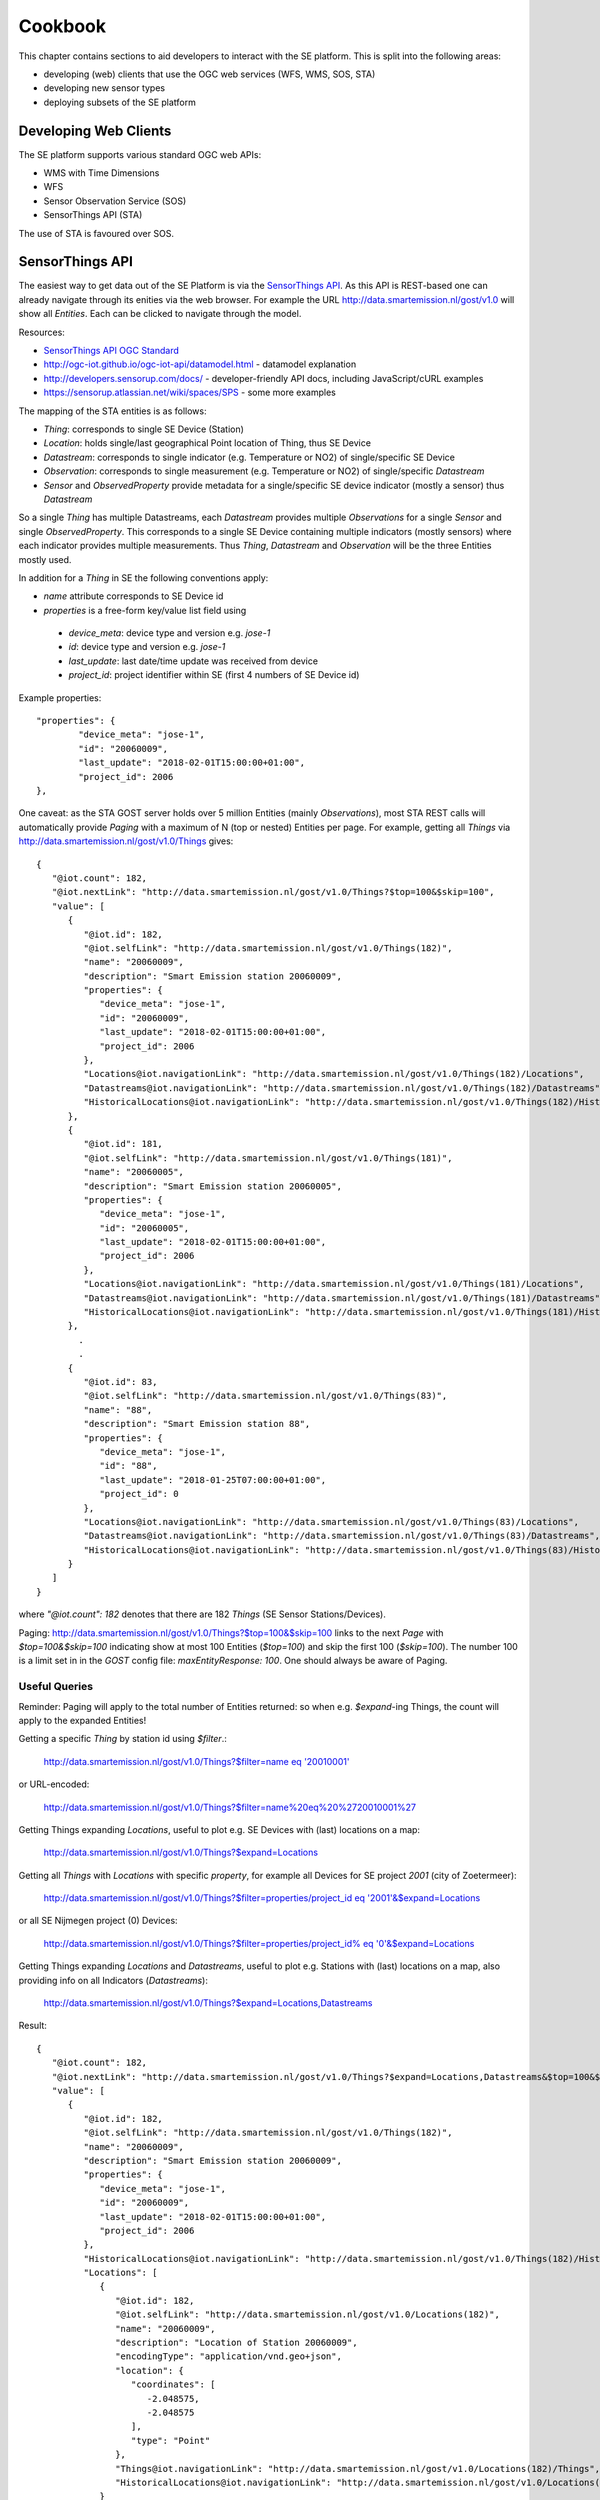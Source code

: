 .. _cookbook:

========
Cookbook
========

This chapter contains sections to aid developers to interact with the SE platform.
This is split into the following areas:

* developing (web) clients that use the OGC web services (WFS, WMS, SOS, STA)
* developing new sensor types
* deploying subsets of the SE platform

Developing Web Clients
----------------------

The SE platform supports various standard OGC web APIs:

* WMS with Time Dimensions
* WFS
* Sensor Observation Service (SOS)
* SensorThings API (STA)

The use of STA is favoured over SOS.

SensorThings API
----------------

The easiest way to get data out of the SE Platform is via the `SensorThings API <http://docs.opengeospatial.org/is/15-078r6/15-078r6.html>`_.
As this API is REST-based one can already navigate through its enities via the web browser.
For example the URL http://data.smartemission.nl/gost/v1.0 will show all `Entities`. Each can be clicked
to navigate through the model.

Resources:

* `SensorThings API OGC Standard <http://docs.opengeospatial.org/is/15-078r6/15-078r6.html>`_
* http://ogc-iot.github.io/ogc-iot-api/datamodel.html - datamodel explanation
* http://developers.sensorup.com/docs/ - developer-friendly API docs, including JavaScript/cURL examples
* https://sensorup.atlassian.net/wiki/spaces/SPS - some more examples

The mapping of the STA entities is as follows:

* `Thing`: corresponds to single SE Device (Station)
* `Location`: holds single/last geographical Point location of Thing, thus SE Device
* `Datastream`:  corresponds to single indicator (e.g. Temperature or NO2) of single/specific SE Device
* `Observation`: corresponds to single measurement (e.g. Temperature or NO2) of single/specific `Datastream`
* `Sensor` and `ObservedProperty` provide metadata for a single/specific SE device indicator (mostly a sensor) thus `Datastream`

So a single `Thing` has multiple Datastreams, each `Datastream` provides multiple
`Observations` for a single `Sensor` and single `ObservedProperty`.
This corresponds to a single SE Device containing multiple indicators (mostly sensors) where each
indicator provides multiple measurements. Thus `Thing`, `Datastream` and `Observation` will be the three Entities mostly
used.

In addition for a `Thing` in SE the following conventions apply:

* `name` attribute corresponds to SE Device id
* `properties` is a free-form key/value list field using
 - `device_meta`: device type and version e.g. `jose-1`
 - `id`: device type and version e.g. `jose-1`
 - `last_update`: last date/time update was received from device
 - `project_id`: project identifier within SE (first 4 numbers of SE Device id)

Example properties: ::

	"properties": {
		"device_meta": "jose-1",
		"id": "20060009",
		"last_update": "2018-02-01T15:00:00+01:00",
		"project_id": 2006
	},

One caveat: as the STA GOST server holds over 5 million Entities (mainly `Observations`), most STA REST calls will
automatically provide `Paging` with a maximum of N (top or nested) Entities per page.
For example, getting all `Things` via http://data.smartemission.nl/gost/v1.0/Things gives: ::

	{
	   "@iot.count": 182,
	   "@iot.nextLink": "http://data.smartemission.nl/gost/v1.0/Things?$top=100&$skip=100",
	   "value": [
	      {
	         "@iot.id": 182,
	         "@iot.selfLink": "http://data.smartemission.nl/gost/v1.0/Things(182)",
	         "name": "20060009",
	         "description": "Smart Emission station 20060009",
	         "properties": {
	            "device_meta": "jose-1",
	            "id": "20060009",
	            "last_update": "2018-02-01T15:00:00+01:00",
	            "project_id": 2006
	         },
	         "Locations@iot.navigationLink": "http://data.smartemission.nl/gost/v1.0/Things(182)/Locations",
	         "Datastreams@iot.navigationLink": "http://data.smartemission.nl/gost/v1.0/Things(182)/Datastreams",
	         "HistoricalLocations@iot.navigationLink": "http://data.smartemission.nl/gost/v1.0/Things(182)/HistoricalLocations"
	      },
	      {
	         "@iot.id": 181,
	         "@iot.selfLink": "http://data.smartemission.nl/gost/v1.0/Things(181)",
	         "name": "20060005",
	         "description": "Smart Emission station 20060005",
	         "properties": {
	            "device_meta": "jose-1",
	            "id": "20060005",
	            "last_update": "2018-02-01T15:00:00+01:00",
	            "project_id": 2006
	         },
	         "Locations@iot.navigationLink": "http://data.smartemission.nl/gost/v1.0/Things(181)/Locations",
	         "Datastreams@iot.navigationLink": "http://data.smartemission.nl/gost/v1.0/Things(181)/Datastreams",
	         "HistoricalLocations@iot.navigationLink": "http://data.smartemission.nl/gost/v1.0/Things(181)/HistoricalLocations"
	      },
		.
		.
	      {
	         "@iot.id": 83,
	         "@iot.selfLink": "http://data.smartemission.nl/gost/v1.0/Things(83)",
	         "name": "88",
	         "description": "Smart Emission station 88",
	         "properties": {
	            "device_meta": "jose-1",
	            "id": "88",
	            "last_update": "2018-01-25T07:00:00+01:00",
	            "project_id": 0
	         },
	         "Locations@iot.navigationLink": "http://data.smartemission.nl/gost/v1.0/Things(83)/Locations",
	         "Datastreams@iot.navigationLink": "http://data.smartemission.nl/gost/v1.0/Things(83)/Datastreams",
	         "HistoricalLocations@iot.navigationLink": "http://data.smartemission.nl/gost/v1.0/Things(83)/HistoricalLocations"
	      }
	   ]
	}

where `"@iot.count": 182` denotes that there are 182 `Things` (SE Sensor Stations/Devices).

Paging: http://data.smartemission.nl/gost/v1.0/Things?$top=100&$skip=100 links to the next `Page` with `$top=100&$skip=100` indicating
show at most 100 Entities (`$top=100`) and skip the first 100 (`$skip=100`). The number 100 is a limit set in in the `GOST`
config file: `maxEntityResponse: 100`. One should always be aware of Paging.

Useful Queries
~~~~~~~~~~~~~~

Reminder: Paging will apply to the total number of Entities returned: so when e.g. `$expand`-ing Things,
the count will apply to the expanded Entities!

Getting a specific `Thing` by station id using `$filter`.:

  `http://data.smartemission.nl/gost/v1.0/Things?$filter=name eq '20010001' <http://data.smartemission.nl/gost/v1.0/Things?$filter=name%20eq%20%2720010001%27>`_

or URL-encoded:

  http://data.smartemission.nl/gost/v1.0/Things?$filter=name%20eq%20%2720010001%27

Getting Things expanding `Locations`, useful to plot e.g. SE Devices with (last) locations on a map:

  http://data.smartemission.nl/gost/v1.0/Things?$expand=Locations

Getting all `Things` with `Locations` with specific `property`, for example all Devices for SE project `2001` (city of Zoetermeer):

  `http://data.smartemission.nl/gost/v1.0/Things?$filter=properties/project_id eq '2001'&$expand=Locations <http://data.smartemission.nl/gost/v1.0/Things?$filter=properties/project_id%20eq%20%272001%27&$expand=Locations>`_

or all SE Nijmegen project (0) Devices:

  `http://data.smartemission.nl/gost/v1.0/Things?$filter=properties/project_id% eq '0'&$expand=Locations <http://data.smartemission.nl/gost/v1.0/Things?$filter=properties/project_id%20eq%20%270%27&$expand=Locations>`_

Getting Things expanding `Locations` and `Datastreams`, useful to plot e.g. Stations with (last) locations on a map, also
providing info on all Indicators (`Datastreams`):

  http://data.smartemission.nl/gost/v1.0/Things?$expand=Locations,Datastreams

Result:  ::

	{
	   "@iot.count": 182,
	   "@iot.nextLink": "http://data.smartemission.nl/gost/v1.0/Things?$expand=Locations,Datastreams&$top=100&$skip=100",
	   "value": [
	      {
	         "@iot.id": 182,
	         "@iot.selfLink": "http://data.smartemission.nl/gost/v1.0/Things(182)",
	         "name": "20060009",
	         "description": "Smart Emission station 20060009",
	         "properties": {
	            "device_meta": "jose-1",
	            "id": "20060009",
	            "last_update": "2018-02-01T15:00:00+01:00",
	            "project_id": 2006
	         },
	         "HistoricalLocations@iot.navigationLink": "http://data.smartemission.nl/gost/v1.0/Things(182)/HistoricalLocations",
	         "Locations": [
	            {
	               "@iot.id": 182,
	               "@iot.selfLink": "http://data.smartemission.nl/gost/v1.0/Locations(182)",
	               "name": "20060009",
	               "description": "Location of Station 20060009",
	               "encodingType": "application/vnd.geo+json",
	               "location": {
	                  "coordinates": [
	                     -2.048575,
	                     -2.048575
	                  ],
	                  "type": "Point"
	               },
	               "Things@iot.navigationLink": "http://data.smartemission.nl/gost/v1.0/Locations(182)/Things",
	               "HistoricalLocations@iot.navigationLink": "http://data.smartemission.nl/gost/v1.0/Locations(182)/HistoricalLocations"
	            }
	         ],
	         "Datastreams": [
	            {
	               "@iot.id": 1690,
	               "@iot.selfLink": "http://data.smartemission.nl/gost/v1.0/Datastreams(1690)",
	               "name": "pm2_5",
	               "description": "PM 2.5 for Station 20060009",
	               "unitOfMeasurement": {
	                  "definition": "http://unitsofmeasure.org/ucum.html#para-30",
	                  "name": "PM 2.5",
	                  "symbol": "ug/m3"
	               },
	               "observationType": "http://www.opengis.net/def/observationType/OGC-OM/2.0/OM_Measurement",
	               "Thing@iot.navigationLink": "http://data.smartemission.nl/gost/v1.0/Datastreams(1690)/Thing",
	               "Sensor@iot.navigationLink": "http://data.smartemission.nl/gost/v1.0/Datastreams(1690)/Sensor",
	               "Observations@iot.navigationLink": "http://data.smartemission.nl/gost/v1.0/Datastreams(1690)/Observations",
	               "ObservedProperty@iot.navigationLink": "http://data.smartemission.nl/gost/v1.0/Datastreams(1690)/ObservedProperty"
	            },
	            {
	               "@iot.id": 1689,
	               "@iot.selfLink": "http://data.smartemission.nl/gost/v1.0/Datastreams(1689)",
	               "name": "pm10",
	               "description": "PM 10 for Station 20060009",
	               "unitOfMeasurement": {
	                  "definition": "http://unitsofmeasure.org/ucum.html#para-30",
	                  "name": "PM 10",
	                  "symbol": "ug/m3"
	               },
	               "observationType": "http://www.opengis.net/def/observationType/OGC-OM/2.0/OM_Measurement",
	               "Thing@iot.navigationLink": "http://data.smartemission.nl/gost/v1.0/Datastreams(1689)/Thing",
	               "Sensor@iot.navigationLink": "http://data.smartemission.nl/gost/v1.0/Datastreams(1689)/Sensor",
	               "Observations@iot.navigationLink": "http://data.smartemission.nl/gost/v1.0/Datastreams(1689)/Observations",
	               "ObservedProperty@iot.navigationLink": "http://data.smartemission.nl/gost/v1.0/Datastreams(1689)/ObservedProperty"
	            },

Getting specific `Datastreams` for single Indicator, for example getting all NO2 `Datastreams`.

	`http://data.smartemission.nl/gost/v1.0/Datastreams?$filter=name eq 'no2' <http://data.smartemission.nl/gost/v1.0/Datastreams?$filter=name%20eq%20%27no2%27>`_

**Getting Observations**

Getting last `Observations` since date/time:

  `http://data.smartemission.nl/gost/v1.0/Observations?$filter=phenomenonTime gt '2018-02-06T08:00:00.000Z' <http://data.smartemission.nl/gost/v1.0/Observations?$filter=phenomenonTime%20gt%20%272018-02-06T08:00:00.000Z%27>`_

Result: ::

	{
	   "@iot.count": 921,
	   "@iot.nextLink": "http://data.smartemission.nl/gost/v1.0/Observations?$filter=phenomenonTime gt '2018-02-06T08:00:00.000Z'&$top=100&$skip=100",
	   "value": [
	      {
	         "@iot.id": 5131983,
	         "@iot.selfLink": "http://data.smartemission.nl/gost/v1.0/Observations(5131983)",
	         "phenomenonTime": "2018-02-06T10:00:00.000Z",
	         "result": 1,
	         "parameters": {
	            "device_meta": "jose-1",
	            "gid": 5132008,
	            "name": "noiselevelavg",
	            "raw_gid": 492353,
	            "sensor_meta": "au-V30_V3F",
	            "station": 20000001
	         },
	         "Datastream@iot.navigationLink": "http://data.smartemission.nl/gost/v1.0/Observations(5131983)/Datastream",
	         "FeatureOfInterest@iot.navigationLink": "http://data.smartemission.nl/gost/v1.0/Observations(5131983)/FeatureOfInterest",
	         "resultTime": "2018-02-06T11:00:00+01:00"
	      },
	      {
	         "@iot.id": 5131982,
	         "@iot.selfLink": "http://data.smartemission.nl/gost/v1.0/Observations(5131982)",
	         "phenomenonTime": "2018-02-06T10:00:00.000Z",
	         "result": 1017,
	         "parameters": {
	            "device_meta": "jose-1",
	            "gid": 5132007,
	            "name": "pressure",
	            "raw_gid": 492353,
	            "sensor_meta": "press-S16",
	            "station": 20000001
	         },
	         "Datastream@iot.navigationLink": "http://data.smartemission.nl/gost/v1.0/Observations(5131982)/Datastream",
	         "FeatureOfInterest@iot.navigationLink": "http://data.smartemission.nl/gost/v1.0/Observations(5131982)/FeatureOfInterest",
	         "resultTime": "2018-02-06T11:00:00+01:00"
	      },

In the `parameters` some SE-specific data is encapsulated:

* `"device_meta": "jose-1"` - the Device type and -version
* `"gid": 5132007` - the original key from the `smartem_refined.timeseries` DB schema/table
* `"name": "pressure"` - the friendly name of the Indicator
* `"raw_gid": 492353` - the original key from the `smartem_raw.timeseries` DB schema/table
* `"sensor_meta": "press-S16"` - sensor type within the Device
* `"station": 20000001` - the Device id


Getting last `Observations` for a specific Device is not straightforward. One can first by get all `Datastreams` for a `Thing`, and
then for each `Datastream` get the last `Observation` using `$top=1`. Example for Device `20010001`:

1. Get the `Thing` for example by Device id, expanding `Datastreams`:

	`http://data.smartemission.nl/gost/v1.0/Things?$filter=name eq '20010001'&$expand=Datastreams <http://data.smartemission.nl/gost/v1.0/Things?$filter=name%20eq%20%2720010001%27&$expand=Datastreams>`_

2. Now get the last `Observation` for each `Datastream`

  PM10: http://data.smartemission.nl/gost/v1.0/Datastreams(1255)/Observations?$top=1

  PM2_5: http://data.smartemission.nl/gost/v1.0/Datastreams(1254)/Observations?$top=1

NB there could be a more direct way to get the last Observations from a Thing but somehow
`http://data.smartemission.nl/gost/v1.0/Things?$filter=name eq '20010001'&$expand=Datastreams/Observations <http://data.smartemission.nl/gost/v1.0/Things?$filter=name%20eq%20%2720010001%27&$expand=Datastreams/Observations>`_
does not give satisfactory results (last Observations for single Indicator). We are open to suggestions!

Last 100 Observations from any Indicators from any Devices:

  http://data.smartemission.nl/gost/v1.0/Observations?$top=100

Result: ::

	{
	   "@iot.count": 5131983,
	   "@iot.nextLink": "http://data.smartemission.nl/gost/v1.0/Observations?$top=100&$skip=100",
	   "value": [
	      {
	         "@iot.id": 5131983,
	         "@iot.selfLink": "http://data.smartemission.nl/gost/v1.0/Observations(5131983)",
	         "phenomenonTime": "2018-02-06T10:00:00.000Z",
	         "result": 1,
	         "parameters": {
	            "device_meta": "jose-1",
	            "gid": 5132008,
	            "name": "noiselevelavg",
	            "raw_gid": 492353,
	            "sensor_meta": "au-V30_V3F",
	            "station": 20000001
	         },
	         "Datastream@iot.navigationLink": "http://data.smartemission.nl/gost/v1.0/Observations(5131983)/Datastream",
	         "FeatureOfInterest@iot.navigationLink": "http://data.smartemission.nl/gost/v1.0/Observations(5131983)/FeatureOfInterest",
	         "resultTime": "2018-02-06T11:00:00+01:00"
	      },
	      {
	         "@iot.id": 5131982,
	         "@iot.selfLink": "http://data.smartemission.nl/gost/v1.0/Observations(5131982)",
	         "phenomenonTime": "2018-02-06T10:00:00.000Z",
	         "result": 1017,
	         "parameters": {
	            "device_meta": "jose-1",
	            "gid": 5132007,
	            "name": "pressure",
	            "raw_gid": 492353,
	            "sensor_meta": "press-S16",
	            "station": 20000001
	         },
	         "Datastream@iot.navigationLink": "http://data.smartemission.nl/gost/v1.0/Observations(5131982)/Datastream",
	         "FeatureOfInterest@iot.navigationLink": "http://data.smartemission.nl/gost/v1.0/Observations(5131982)/FeatureOfInterest",
	         "resultTime": "2018-02-06T11:00:00+01:00"
	      },
